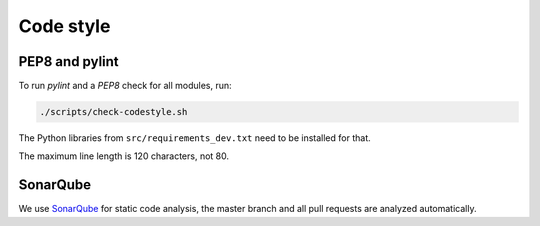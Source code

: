 .. _codestyle:

==========
Code style
==========

PEP8 and pylint
---------------

To run `pylint` and a `PEP8` check for all modules, run:

.. code-block:: none

   ./scripts/check-codestyle.sh

The Python libraries from ``src/requirements_dev.txt`` need to be installed for that.

The maximum line length is 120 characters, not 80.

SonarQube
---------

We use `SonarQube <https://sonarcloud.io/dashboard?id=helfertool_helfertool>`_ for static code analysis,
the master branch and all pull requests are analyzed automatically.